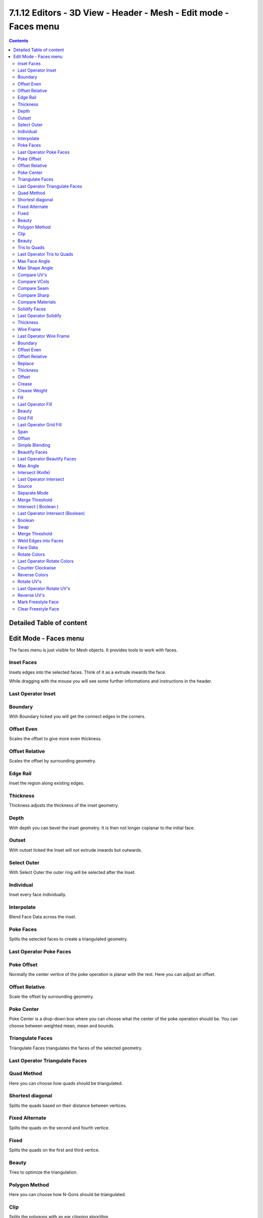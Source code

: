 *****************************************************************
7.1.12 Editors - 3D View - Header - Mesh - Edit mode - Faces menu
*****************************************************************

.. contents:: Contents




Detailed Table of content
=========================




Edit Mode - Faces menu
======================

The faces menu is just visible for Mesh objects. It provides tools to work with faces.

.. image:: graphics/7.1.12_Editors_-_3D_View_-_Header_-_Mesh_-_Edit_mode_-_Faces_menu/10000201000000B100000150ACF5B52BBF65CC8A.png



Inset Faces
-----------

Insets edges into the selected faces. Think of it as a extrude inwards the face.

While dragging with the mouse you will see some further informations and instructions in the header.

.. image:: graphics/7.1.12_Editors_-_3D_View_-_Header_-_Mesh_-_Edit_mode_-_Faces_menu/10000201000001AC0000001A9F4B202045A49477.png



Last Operator Inset
-------------------



Boundary
--------

With Boundary ticked you will get the connect edges in the corners.



Offset Even
-----------

Scales the offset to give more even thickness.



Offset Relative
---------------

Scales the offset by surrounding geometry.



Edge Rail
---------

Inset the region along existing edges.



Thickness
---------

Thickness adjusts the thickness of the inset geometry.



Depth
-----

With depth you can bevel the inset geometry. It is then not longer coplanar to the initial face.



Outset
------

With outset ticked the Inset will not extrude inwards but outwards.



Select Outer
------------

With Select Outer the outer ring will be selected after the Inset.



Individual
----------

Inset every face individually.



Interpolate
-----------

Blend Face Data across the inset.



Poke Faces
----------

Splits the selected faces to create a triangulated geometry.



Last Operator Poke Faces
------------------------



Poke Offset
-----------

Normally the center vertice of the poke operation is planar with the rest. Here you can adjust an offset.

.. image:: graphics/7.1.12_Editors_-_3D_View_-_Header_-_Mesh_-_Edit_mode_-_Faces_menu/100002010000011C0000006C3F7C79AE5AFA006D.png



Offset Relative
---------------

Scale the offset by surrounding geometry.

.. image:: graphics/7.1.12_Editors_-_3D_View_-_Header_-_Mesh_-_Edit_mode_-_Faces_menu/10000201000000D600000083EA68E6B0016F4CD5.png



Poke Center
-----------

Poke Center is a drop-down box where you can choose what the center of the poke operation should be. You can choose between weighted mean, mean and bounds.

.. image:: graphics/7.1.12_Editors_-_3D_View_-_Header_-_Mesh_-_Edit_mode_-_Faces_menu/100002010000009200000069F16A66AEBF13B002.png



Triangulate Faces
-----------------

Triangulate Faces triangulates the faces of the selected geometry.



Last Operator Triangulate Faces
-------------------------------



Quad Method
-----------

Here you can choose how quads should be triangulated. 



Shortest diagonal
-----------------

Splits the quads based on their distance between vertices.



Fixed Alternate
---------------

Splits the quads on the second and fourth vertice.



Fixed
-----

Splits the quads on the first and third vertice.



Beauty
------

Tries to optimize the triangulation.



Polygon Method
--------------

Here you can choose how N-Gons should be triangulated. 



Clip
----

Splits the polygons with an ear clipping algorithm.



Beauty
------

Tries to optimize the triangulation.



Tris to Quads
-------------

Tris to quads tries to convert triangulated geometry back to a quad geometry by removing the edges inside of the quads.



Last Operator Tris to Quads
---------------------------



Max Face Angle
--------------

Here you can adjust the threshold to adjacent triangles.

.. image:: graphics/7.1.12_Editors_-_3D_View_-_Header_-_Mesh_-_Edit_mode_-_Faces_menu/100002010000011A000000C2C21F6C44BD4E4F6F.png



Max Shape Angle
---------------

Here you can adjust the shape angle limit.



Compare UV's
------------

Takes the UV patches for the calculation into account. Border geometry will not be calculated.



Compare VCols
-------------

Takes the Vertex colors for the calculation into account. Border geometry will not be calculated.



Compare Seam
------------

Takes the Vertex colors for the calculation into account. Border geometry will not be calculated.



Compare Sharp
-------------

Takes the as sharp marked edges for the calculation into account. Border geometry will not be calculated.



Compare Materials
-----------------

Takes the Materials colors for the calculation into account. Border geometry will not be calculated.



Solidify Faces
--------------

Gives the selected faces a thickness, and makes it solid.

There is also a Solidify modifier available.

.. image:: graphics/7.1.12_Editors_-_3D_View_-_Header_-_Mesh_-_Edit_mode_-_Faces_menu/100002010000011C0000004107FE089E6B6D6C63.png



Last Operator Solidify
----------------------



Thickness
---------

Here you can adjust the thickness. You can scale also into the negative range.



Wire Frame
----------

Wireframe grabs the edges of the faces and turns them into tubes.



Last Operator Wire Frame
------------------------



Boundary
--------

Inset Face Boundaries.

.. image:: graphics/7.1.12_Editors_-_3D_View_-_Header_-_Mesh_-_Edit_mode_-_Faces_menu/100002010000011C000000D80FEB56405577927F.png



Offset Even
-----------

Scales the offset to give more even thickness.



Offset Relative
---------------

Scales the offset by surrounding geometry.



Replace
-------

Removes the source geometry.



Thickness
---------

Here you can adjust he thickness of the tubes.



Offset
------

Here you can adjust the offset of the tubes.



Crease
------

Crease adds close edges so that you have sharp corners when you use Subdivision Surface.



Crease Weight
-------------

Here you can adjust the crease weight.



Fill 
-----

Fill closes holes in the selected mesh geometry, and triangulates the faces.



Last Operator Fill
------------------



Beauty
------

Uses the best possible triangulation.



Grid Fill
---------

Grid Fill allows you to fill two edge loops with quad geometry that follows the surrounding geometry.

Usage: select two opposite edge loops. Then perform the tool.



Last Operator Grid Fill
-----------------------



Span
----

Number of sides.



Offset
------

Here you can define a offset.



Simple Blending
---------------

Uses a simple interpolation. Faster but less accurate.



Beautify Faces
--------------

Beautify faces tries to optimize triangulations.



Last Operator Beautify Faces
----------------------------



Max Angle
---------

Here you can set an angle limit.



Intersect (Knife)
-----------------

Intersect creates edges where geometry intersects.

This operation happens in Edit mode, and so all parts must be in the same mesh.



Last Operator Intersect
-----------------------



Source 
-------

Source is a drop-down box where you can choose at which mesh part you want to operate.

.. image:: graphics/7.1.12_Editors_-_3D_View_-_Header_-_Mesh_-_Edit_mode_-_Faces_menu/1000020100000118000000693EA78EAD50157EFC.png

Selected/Unselectedworks between the selected and unselected geometry. 

Self Intersectworks on the overlapping geometry of the mesh. 



Separate Mode 
--------------

Separate mode is a drop-down box where you can choose the separation mode.

.. image:: graphics/7.1.12_Editors_-_3D_View_-_Header_-_Mesh_-_Edit_mode_-_Faces_menu/10000201000000A200000052FAE381437D5E623D.png

All splits the geometry at the new edge. 

Cutkeeps each side of the intersection separate without splitting the faces in half. 

Mergemerges all the geometry from the intersection. 

.. image:: graphics/7.1.12_Editors_-_3D_View_-_Header_-_Mesh_-_Edit_mode_-_Faces_menu/100002010000008E0000006810851CFBF40545BC.png



Merge Threshold 
----------------

Here you can adjust the merge threshold. Increase it when some geometry is not calculated. But keep it small for fast calculation.



Intersect ( Boolean )
---------------------

Intersect (Boolean) performs a boolean operation between the selected and unselected mesh parts.

This operation happens in Edit mode, and so all parts must be in the same mesh.



Last Operator Intersect (Boolean)
---------------------------------



Boolean
-------

Here you can choose the boolean method.






.. image:: graphics/7.1.12_Editors_-_3D_View_-_Header_-_Mesh_-_Edit_mode_-_Faces_menu/100002010000008D000000675C0E150CB9649E53.png

Difference subtracts the source geometry from the target geometry.

.. image:: graphics/7.1.12_Editors_-_3D_View_-_Header_-_Mesh_-_Edit_mode_-_Faces_menu/10000201000000870000007B64ADDF1982D86818.png

Union unions the source geometry with the target geometry. Geometry inside the source and target geometry gets removed.

.. image:: graphics/7.1.12_Editors_-_3D_View_-_Header_-_Mesh_-_Edit_mode_-_Faces_menu/10000201000000A4000000A3C6A1BAD43374944B.png

Intersect removes all geometry but the overlapping geometry.

.. image:: graphics/7.1.12_Editors_-_3D_View_-_Header_-_Mesh_-_Edit_mode_-_Faces_menu/100002010000008A000000798AA5D756CCEA0E50.png



Swap
----

Inverts source and target geometry.



Merge Threshold
---------------

Here you can adjust the tolerance for the boolean operation. Increase it when some geometry is not calculated. But keep it small for fast calculation.



Weld Edges into Faces
---------------------

This tool incorporates loose wire edges into selected faces.

You need a loose edge geometry to get it to work. By converting a curve to a Mesh geometry for example. You need to join the edge into the mesh where you want to use it. The operation happens in Edit mode.

In edit mode select the edge and the face where you want it to join. And then perform the tool.



Face Data
---------



Rotate Colors
-------------

Rotates the vertex colors for the selected geometry. This tool requires to have vertex colors painted at the mesh.

Note that there is no way to display vertex colors in Edit mode. So you need to switch to Vertex paint mode to see the result.



Last Operator Rotate Colors
---------------------------



Counter Clockwise
-----------------

The tool rotates clockwise by default. With this option ticked the rotation happens counter clockwise.



Reverse Colors
--------------

Reverses the vertex colors.

Note that there is no way to display vertex colors in Edit mode. So you need to switch to Vertex paint mode to see the result.



Rotate UV's
-----------

Rotates the UV space for the selected geometry by 90 degrees. This tool requires to have a working UV mapping.



Last Operator Rotate UV's
-------------------------

The tool rotates clockwise by default. With this option ticked the rotation happens counter clockwise.



Reverse UV's
------------

Reverses the UV Space for the selected geometry. This tool requires to have a working UV mapping.



Mark Freestyle Face
-------------------

Mark selected Faces for exclusion from Freestyle Feature edge detection. Freestyle is a cartoon renderer that is also included in Bforartists.



Clear Freestyle Face
--------------------

Unmark selected Faces for exclusion from Freestyle Feature edge detection. Freestyle is a cartoon renderer that is also included in Bforartists.

